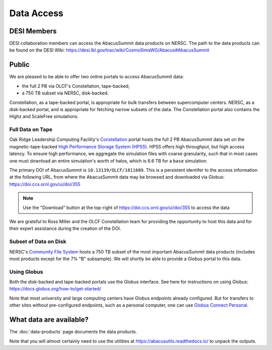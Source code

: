 Data Access
===========

DESI Members
------------
DESI collaboration members can access the AbacusSummit data products on NERSC.
The path to the data products can be found on the DESI Wiki: https://desi.lbl.gov/trac/wiki/CosmoSimsWG/Abacus#AbacusSummit

Public
-------
We are pleased to be able to offer two online portals to access AbacusSummit data:

- the full 2 PB via OLCF's Constellation, tape-backed;
- a 750 TB subset via NERSC, disk-backed.

Constellation, as a tape-backed portal, is appropriate for bulk transfers between supercomputer centers. NERSC, as a disk-backed portal, and is appropriate for fetching narrow subsets of the data.  The Constellation portal also contains the Highz and ScaleFree simulations.

Full Data on Tape
~~~~~~~~~~~~~~~~~
Oak Ridge Leadership Computing Facility's `Constellation <https://www.olcf.ornl.gov/olcf-resources/rd-project/constellation-doi-framework-and-portal/>`_ portal hosts the full 2 PB AbacusSummit data set on the magnetic-tape-backed `High Performance Storage System (HPSS) <https://www.olcf.ornl.gov/olcf-resources/data-visualization-resources/hpss/>`_.  HPSS offers high throughput, but high access latency.  To ensure high performance, we aggregate the simulation files with coarse granularity, such that in most cases one must download an entire simulation's worth of halos, which is 6.6 TB for a ``base`` simulation.

The primary DOI of AbacusSummit is ``10.13139/OLCF/1811689``.  This is a persistent identifer to the access information at the following URL, from where the AbacusSummit data may be browsed and downloaded via Globus: https://doi.ccs.ornl.gov/ui/doi/355

.. note::
  Use the "Download" button at the top-right of https://doi.ccs.ornl.gov/ui/doi/355 to access the data

We are grateful to Ross Miller and the OLCF Constellation team for providing the opportunity to host this data and for their expert assistance during the creation of the DOI.

Subset of Data on Disk
~~~~~~~~~~~~~~~~~~~~~~
NERSC's `Community File System <https://docs.nersc.gov/filesystems/community/>`_ hosts a 750 TB subset of the most important AbacusSummit data products (includes most products except for the 7% "B" subsample).  We will shortly be able to provide a Globus portal to this data.


Using Globus
~~~~~~~~~~~~
Both the disk-backed and tape-backed portals use the Globus interface.  See here for instructions on using Globus: https://docs.globus.org/how-to/get-started/

Note that most university and large computing centers have Globus endpoints already configured.  But for transfers to other sites without pre-configured endpoints, such as a personal computer, one can use `Globus Connect Personal <https://www.globus.org/globus-connect-personal>`_.

What data are available?
------------------------
The :doc:`data-products` page documents the data products.  

Note that you will almost certainly need to use the utilities at
https://abacusutils.readthedocs.io/
to unpack the outputs. 
